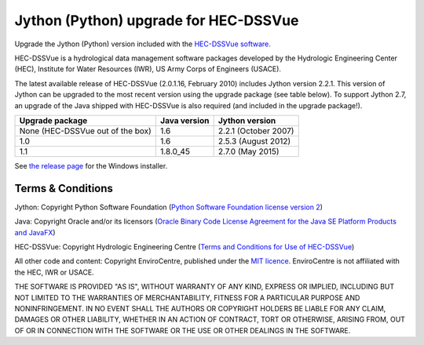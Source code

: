 Jython (Python) upgrade for HEC-DSSVue
======================================

Upgrade the Jython (Python) version included with the `HEC-DSSVue software 
<http://www.hec.usace.army.mil/software/hec-dssvue/>`_.

HEC-DSSVue is a hydrological data management software packages developed by the
Hydrologic Engineering Center (HEC), Institute for Water Resources (IWR), US
Army Corps of Engineers (USACE).

The latest available release of HEC-DSSVue (2.0.1.16, February 2010) includes
Jython version 2.2.1. This version of Jython can be upgraded to the most recent
version using the upgrade package (see table below). To support Jython 2.7, an 
upgrade of the Java shipped with HEC-DSSVue is also required (and included in 
the upgrade package!). 

================================ ============ ====================
Upgrade package                  Java version Jython version
================================ ============ ====================
None (HEC-DSSVue out of the box) 1.6          2.2.1 (October 2007) 
1.0                              1.6          2.5.3 (August 2012)
1.1                              1.8.0_45     2.7.0 (May 2015)
================================ ============ ====================

See `the release page 
<https://github.com/EnviroCentre/jython-upgrade/releases/latest>`_ for the
Windows installer.


Terms & Conditions
------------------

Jython: Copyright Python Software Foundation (`Python Software Foundation
license version 2 <LICENCE_Jython>`_)

Java: Copyright Oracle and/or its licensors (`Oracle Binary Code License 
Agreement for the Java SE Platform Products and JavaFX 
<http://java.com/license>`_)

HEC-DSSVue: Copyright Hydrologic Engineering Centre (`Terms and Conditions for
Use of HEC-DSSVue <LICENSE_HEC-DSSVue>`_)

All other code and content: Copyright EnviroCentre, published under the `MIT
licence <LICENSE>`_. EnviroCentre is not affiliated with the HEC, IWR or
USACE.

THE SOFTWARE IS PROVIDED "AS IS", WITHOUT WARRANTY OF ANY KIND, EXPRESS OR
IMPLIED, INCLUDING BUT NOT LIMITED TO THE WARRANTIES OF MERCHANTABILITY,
FITNESS FOR A PARTICULAR PURPOSE AND NONINFRINGEMENT. IN NO EVENT SHALL THE
AUTHORS OR COPYRIGHT HOLDERS BE LIABLE FOR ANY CLAIM, DAMAGES OR OTHER
LIABILITY, WHETHER IN AN ACTION OF CONTRACT, TORT OR OTHERWISE, ARISING FROM,
OUT OF OR IN CONNECTION WITH THE SOFTWARE OR THE USE OR OTHER DEALINGS IN THE
SOFTWARE.
